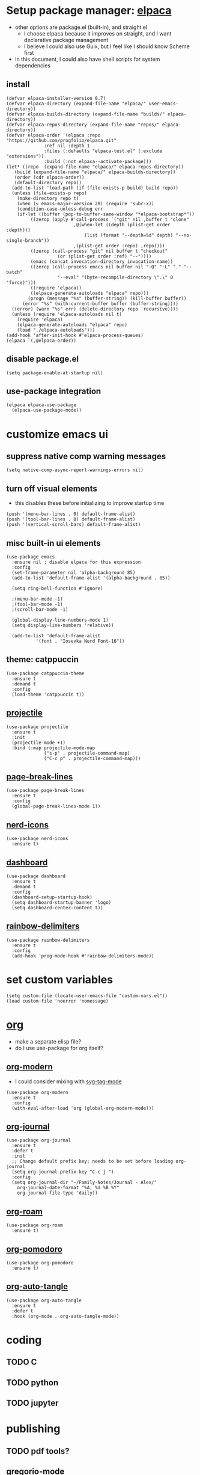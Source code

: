 #+PROPERTY: header-args :tangle /home/alex/.emacs.d/init.el
* Setup package manager: [[https://github.com/progfolio/elpaca][elpaca]]
- other options are package.el (built-in), and straight.el
  - I choose elpaca because it improves on straight, and I want declarative package management
  - I believe I could also use Guix, but I feel like I should know Scheme first
- in this document, I could also have shell scripts for system dependencies
** install
#+BEGIN_SRC elisp :tangle /home/alex/.emacs.d/init.el
  (defvar elpaca-installer-version 0.7)
  (defvar elpaca-directory (expand-file-name "elpaca/" user-emacs-directory))
  (defvar elpaca-builds-directory (expand-file-name "builds/" elpaca-directory))
  (defvar elpaca-repos-directory (expand-file-name "repos/" elpaca-directory))
  (defvar elpaca-order '(elpaca :repo "https://github.com/progfolio/elpaca.git"
				:ref nil :depth 1
				:files (:defaults "elpaca-test.el" (:exclude "extensions"))
				:build (:not elpaca--activate-package)))
  (let* ((repo  (expand-file-name "elpaca/" elpaca-repos-directory))
	 (build (expand-file-name "elpaca/" elpaca-builds-directory))
	 (order (cdr elpaca-order))
	 (default-directory repo))
    (add-to-list 'load-path (if (file-exists-p build) build repo))
    (unless (file-exists-p repo)
      (make-directory repo t)
      (when (< emacs-major-version 28) (require 'subr-x))
      (condition-case-unless-debug err
	  (if-let ((buffer (pop-to-buffer-same-window "*elpaca-bootstrap*"))
		   ((zerop (apply #'call-process `("git" nil ,buffer t "clone"
						   ,@(when-let ((depth (plist-get order :depth)))
						       (list (format "--depth=%d" depth) "--no-single-branch"))
						   ,(plist-get order :repo) ,repo))))
		   ((zerop (call-process "git" nil buffer t "checkout"
					 (or (plist-get order :ref) "--"))))
		   (emacs (concat invocation-directory invocation-name))
		   ((zerop (call-process emacs nil buffer nil "-Q" "-L" "." "--batch"
					 "--eval" "(byte-recompile-directory \".\" 0 'force)")))
		   ((require 'elpaca))
		   ((elpaca-generate-autoloads "elpaca" repo)))
	      (progn (message "%s" (buffer-string)) (kill-buffer buffer))
	    (error "%s" (with-current-buffer buffer (buffer-string))))
	((error) (warn "%s" err) (delete-directory repo 'recursive))))
    (unless (require 'elpaca-autoloads nil t)
      (require 'elpaca)
      (elpaca-generate-autoloads "elpaca" repo)
      (load "./elpaca-autoloads")))
  (add-hook 'after-init-hook #'elpaca-process-queues)
  (elpaca `(,@elpaca-order))
#+END_SRC
** disable package.el
#+BEGIN_SRC elisp :tangle /home/alex/.emacs.d/early-init.el
  (setq package-enable-at-startup nil)
#+END_SRC
** use-package integration
#+BEGIN_SRC elisp :tangle ~/.emacs.d/init.el
  (elpaca elpaca-use-package
    (elpaca-use-package-mode))
#+END_SRC
* customize emacs ui
** suppress native comp warning messages
#+BEGIN_SRC elisp :tangle /home/alex/.emacs.d/early-init.el
  (setq native-comp-async-report-warnings-errors nil)
#+END_SRC
** turn off visual elements
- this disables these before initializing to improve startup time
#+BEGIN_SRC elisp :tangle /home/alex/.emacs.d/early-init.el
  (push '(menu-bar-lines . 0) default-frame-alist)
  (push '(tool-bar-lines . 0) default-frame-alist)
  (push '(vertical-scroll-bars) default-frame-alist)
#+END_SRC
** misc built-in ui elements
#+BEGIN_SRC elisp :tangle /home/alex/.emacs.d/init.el
  (use-package emacs
    :ensure nil ; disable elpaca for this expression
    :config
    (set-frame-parameter nil 'alpha-background 85)
    (add-to-list 'default-frame-alist '(alpha-background . 85))

    (setq ring-bell-function #'ignore)

    ;(menu-bar-mode -1)
    ;(tool-bar-mode -1)
    ;(scroll-bar-mode -1)

    (global-display-line-numbers-mode 1)
    (setq display-line-numbers 'relative))

    (add-to-list 'default-frame-alist
             '(font . "Iosevka Nerd Font-16"))
#+END_SRC
** theme: catppuccin
#+BEGIN_SRC elisp :tangle /home/alex/.emacs.d/init.el
  (use-package catppuccin-theme
    :ensure t
    :demand t
    :config
    (load-theme 'catppuccin t))
#+END_SRC
** [[https://docs.projectile.mx/projectile/index.html][projectile]]
#+BEGIN_SRC elisp :tangle /home/alex/.emacs.d/init.el
(use-package projectile
  :ensure t
  :init
  (projectile-mode +1)
  :bind (:map projectile-mode-map
              ("s-p" . projectile-command-map)
              ("C-c p" . projectile-command-map)))
#+END_SRC
** [[https://github.com/purcell/page-break-lines][page-break-lines]]
#+BEGIN_SRC elisp :tangle /home/alex/.emacs.d/init.el
  (use-package page-break-lines
    :ensure t
    :config
    (global-page-break-lines-mode 1))
#+END_SRC
** [[https://github.com/rainstormstudio/nerd-icons.el][nerd-icons]]
#+BEGIN_SRC elisp :tangle /home/alex/.emacs.d/init.el
  (use-package nerd-icons
    :ensure t)
#+END_SRC
** [[https://github.com/emacs-dashboard/emacs-dashboard][dashboard]]
#+BEGIN_SRC elisp :tangle /home/alex/.emacs.d/init.el
  (use-package dashboard
    :ensure t
    :demand t
    :config
    (dashboard-setup-startup-hook)
    (setq dashboard-startup-banner 'logo)
    (setq dashboard-center-content t))
#+END_SRC
** [[https://github.com/Fanael/rainbow-delimiters][rainbow-delimiters]]
#+BEGIN_SRC elisp :tangle /home/alex/.emacs.d/init.el
(use-package rainbow-delimiters
  :ensure t
  :config
  (add-hook 'prog-mode-hook #'rainbow-delimiters-mode))
#+END_SRC
* set custom variables
#+BEGIN_SRC elisp :tangle /home/alex/.emacs.d/init.el
  (setq custom-file (locate-user-emacs-file "custom-vars.el"))
  (load custom-file 'noerror 'nomessage)
#+END_SRC
* [[https://orgmode.org/][org]]
- make a separate elisp file?
- do I use use-package for org itself?
** [[https://github.com/minad/org-modern][org-modern]]
- I could consider mixing with [[https://github.com/rougier/svg-tag-mode][svg-tag-mode]]
#+BEGIN_SRC elisp :tangle /home/alex/.emacs.d/init.el
  (use-package org-modern
    :ensure t
    :config
    (with-eval-after-load 'org (global-org-modern-mode)))
#+END_SRC
** [[https://github.com/bastibe/org-journal][org-journal]]
#+BEGIN_SRC elisp :tangle /home/alex/.emacs.d/init.el
  (use-package org-journal
    :ensure t
    :defer t
    :init
    ;; Change default prefix key; needs to be set before loading org-journal
    (setq org-journal-prefix-key "C-c j ")
    :config
    (setq org-journal-dir "~/Family-Notes/Journal - Alex/"
	  org-journal-date-format "%A, %d %B %Y"
	  org-journal-file-type 'daily))
	  #+END_SRC
** [[https://www.orgroam.com/][org-roam]]
#+BEGIN_SRC elisp :tangle /home/alex/.emacs.d/init.el
  (use-package org-roam
    :ensure t)
#+END_SRC
** [[https://github.com/marcinkoziej/org-pomodoro][org-pomodoro]]
#+BEGIN_SRC elisp :tangle /home/alex/.emacs.d/init.el
  (use-package org-pomodoro
    :ensure t)
#+END_SRC
** [[https://github.com/yilkalargaw/org-auto-tangle][org-auto-tangle]]
#+BEGIN_SRC elisp :tangle /home/alex/.emacs.d/init.el
(use-package org-auto-tangle
  :ensure t
  :defer t
  :hook (org-mode . org-auto-tangle-mode))
#+END_SRC
* coding
** TODO C
** TODO python
** TODO jupyter
* publishing
** TODO pdf tools?
** [[https://jsrjenkins.github.io/gregorio-mode/][gregorio-mode]]
- [[https://gregorio-project.github.io/][gregorio project]]
  - can I set this to load 
#+BEGIN_SRC elisp :tangle /home/alex/.emacs.d/init.el
  (use-package gregorio-mode
    :ensure t)
#+END_SRC
** [[http://lilypond.org/][lilypond]]
- we load this elisp because it is provided by the lilypond package rather than an emacs repo
  - Can I set it to only load when opening LilyPond files?
  - can I use use-package for this?
#+BEGIN_SRC elisp :tangle /home/alex/.emacs.d/init.el
  (load "lilypond-init.el")
#+END_SRC
